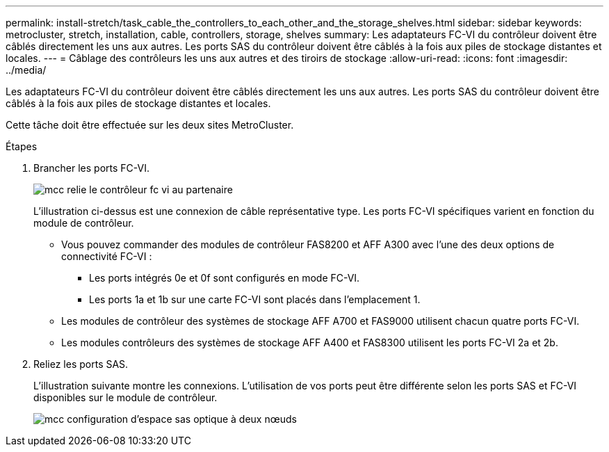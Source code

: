 ---
permalink: install-stretch/task_cable_the_controllers_to_each_other_and_the_storage_shelves.html 
sidebar: sidebar 
keywords: metrocluster, stretch, installation, cable, controllers, storage, shelves 
summary: Les adaptateurs FC-VI du contrôleur doivent être câblés directement les uns aux autres. Les ports SAS du contrôleur doivent être câblés à la fois aux piles de stockage distantes et locales. 
---
= Câblage des contrôleurs les uns aux autres et des tiroirs de stockage
:allow-uri-read: 
:icons: font
:imagesdir: ../media/


[role="lead"]
Les adaptateurs FC-VI du contrôleur doivent être câblés directement les uns aux autres. Les ports SAS du contrôleur doivent être câblés à la fois aux piles de stockage distantes et locales.

Cette tâche doit être effectuée sur les deux sites MetroCluster.

.Étapes
. Brancher les ports FC-VI.
+
image::../media/mcc_cabling_fc_vi_controller_to_partner.gif[mcc relie le contrôleur fc vi au partenaire]

+
L'illustration ci-dessus est une connexion de câble représentative type. Les ports FC-VI spécifiques varient en fonction du module de contrôleur.

+
** Vous pouvez commander des modules de contrôleur FAS8200 et AFF A300 avec l'une des deux options de connectivité FC-VI :
+
*** Les ports intégrés 0e et 0f sont configurés en mode FC-VI.
*** Les ports 1a et 1b sur une carte FC-VI sont placés dans l'emplacement 1.


** Les modules de contrôleur des systèmes de stockage AFF A700 et FAS9000 utilisent chacun quatre ports FC-VI.
** Les modules contrôleurs des systèmes de stockage AFF A400 et FAS8300 utilisent les ports FC-VI 2a et 2b.


. Reliez les ports SAS.
+
L'illustration suivante montre les connexions. L'utilisation de vos ports peut être différente selon les ports SAS et FC-VI disponibles sur le module de contrôleur.

+
image::../media/mcc_two_node_optical_sas_space_configuration.png[mcc configuration d'espace sas optique à deux nœuds]


